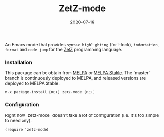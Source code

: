 #+TITLE:     ZetZ-mode
#+AUTHOR:    damon-kwok
#+EMAIL:     damon-kwok@outlook.com
#+DATE:      2020-07-18
#+OPTIONS: toc:nil creator:nil author:nil email:nil timestamp:nil html-postamble:nil
#+TODO: TODO DOING DONE

[[https://github.com/damon-kwok/zetz-mode/blob/master/COPYING][https://img.shields.io/github/license/damon-kwok/zetz-mode?logo=gnu&.svg]]
[[https://melpa.org/#/zetz-mode][file:https://melpa.org/packages/zetz-mode-badge.svg]]
[[https://stable.melpa.org/#/zetz-mode][file:https://stable.melpa.org/packages/zetz-mode-badge.svg]]

An Emacs mode that provides ~syntax highlighting~ (font-lock), ~indentation~,
~format~ and ~code jump~ for the [[https://github.com/zetzit/zz][ZetZ]] programming language.

*** Installation

This package can be obtain from
[[http://melpa.org/#/zetz-mode][MELPA]] or
[[http://stable.melpa.org/#/zetz-mode][MELPA Stable]]. The `master`
branch is continuously deployed to MELPA, and released versions are
deployed to MELPA Stable.

#+BEGIN_SRC
M-x package-install [RET] zetz-mode [RET]
#+END_SRC


*** Configuration

Right now `zetz-mode` doesn't take a lot of configuration (i.e.
it's too simple to need any).

#+BEGIN_SRC elisp
(require 'zetz-mode)
#+END_SRC

